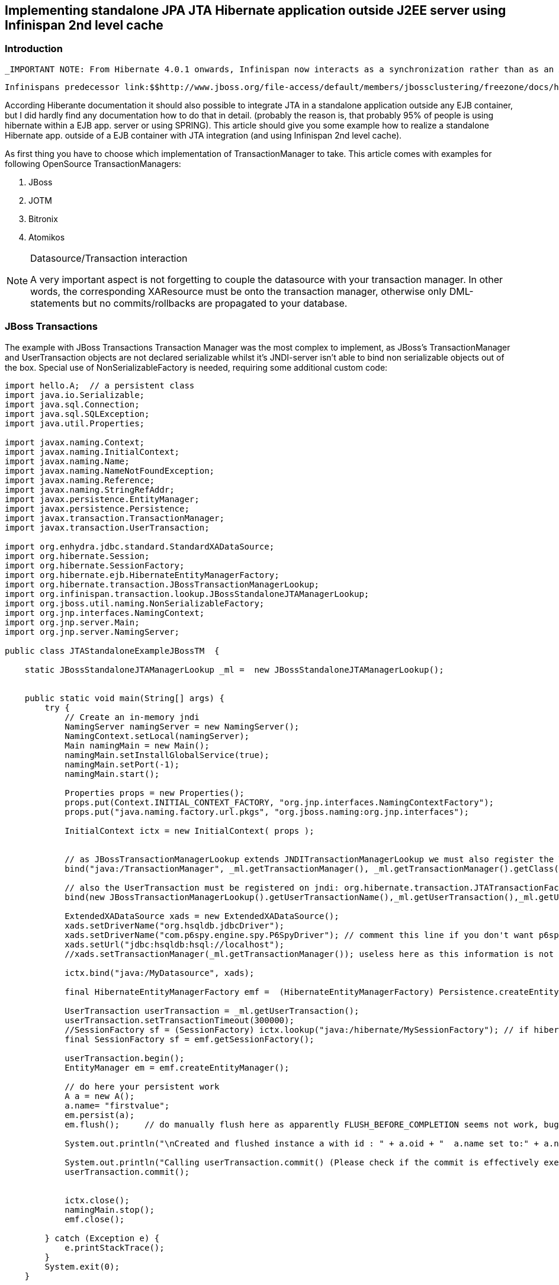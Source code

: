 [[sid-65274025]]

==  Implementing standalone JPA JTA Hibernate application outside J2EE server using Infinispan 2nd level cache

[[sid-65274025_ImplementingstandaloneJPAJTAHibernateapplicationoutsideJ2EEserverusingInfinispan2ndlevelcache-Introduction]]


=== Introduction

 _IMPORTANT NOTE: From Hibernate 4.0.1 onwards, Infinispan now interacts as a synchronization rather than as an XA resource with the transaction manager when used as second-level cache, so there's no longer need to apply any of the changes suggested below!_ 

 Infinispans predecessor link:$$http://www.jboss.org/file-access/default/members/jbossclustering/freezone/docs/hibernate-caching/3.3/en-US/html/introduction-requirements.html$$[JBossCache requires integration with JTA] when used as 2L-cache for a Hibernate application.  At the moment of writing this article (Hibernate 3.5.0.Beta3) also Infinspan requires integration with JTA.  Hibernate integrated with JTA is already largely used in EJB applications servers, but most users using Hibernate with Java SE outside any EJB container, still use the plain JDBC approach instead to use JTA. 

According Hiberante documentation it should also possible to integrate JTA in a standalone application outside any EJB container, but I did hardly find any documentation how to do that in detail. (probably the reason is, that probably 95% of people is using hibernate within a EJB app. server or using SPRING).  This article should give you some example how to realize a standalone Hibernate app. outside of a EJB container with JTA integration (and using Infinispan 2nd level cache).

As first thing you have to choose which implementation of TransactionManager to take.  This article comes with examples for following OpenSource TransactionManagers:


. JBoss


. JOTM


. Bitronix


. Atomikos


[NOTE]
.Datasource/Transaction interaction
==== 
A very important aspect is not forgetting to couple the datasource with your transaction manager. In other words, the corresponding XAResource must be onto the transaction manager, otherwise only DML-statements but no commits/rollbacks are propagated to your database.


==== 


[[sid-65274025_ImplementingstandaloneJPAJTAHibernateapplicationoutsideJ2EEserverusingInfinispan2ndlevelcache-JBossTransactions]]


=== JBoss Transactions

The example with JBoss Transactions Transaction Manager was the most complex to implement, as JBoss's TransactionManager and UserTransaction objects are not declared serializable whilst it's JNDI-server isn't able to bind non serializable objects out of the box. Special use of NonSerializableFactory is needed, requiring some additional custom code:


----
import hello.A;  // a persistent class
import java.io.Serializable;
import java.sql.Connection;
import java.sql.SQLException;
import java.util.Properties;

import javax.naming.Context;
import javax.naming.InitialContext;
import javax.naming.Name;
import javax.naming.NameNotFoundException;
import javax.naming.Reference;
import javax.naming.StringRefAddr;
import javax.persistence.EntityManager;
import javax.persistence.Persistence;
import javax.transaction.TransactionManager;
import javax.transaction.UserTransaction;

import org.enhydra.jdbc.standard.StandardXADataSource;
import org.hibernate.Session;
import org.hibernate.SessionFactory;
import org.hibernate.ejb.HibernateEntityManagerFactory;
import org.hibernate.transaction.JBossTransactionManagerLookup;
import org.infinispan.transaction.lookup.JBossStandaloneJTAManagerLookup;
import org.jboss.util.naming.NonSerializableFactory;
import org.jnp.interfaces.NamingContext;
import org.jnp.server.Main;
import org.jnp.server.NamingServer;

public class JTAStandaloneExampleJBossTM  {
    
    static JBossStandaloneJTAManagerLookup _ml =  new JBossStandaloneJTAManagerLookup();
    

    public static void main(String[] args) {
        try {
            // Create an in-memory jndi
            NamingServer namingServer = new NamingServer();
            NamingContext.setLocal(namingServer);
            Main namingMain = new Main();
            namingMain.setInstallGlobalService(true);
            namingMain.setPort(-1);
            namingMain.start();
            
            Properties props = new Properties();
            props.put(Context.INITIAL_CONTEXT_FACTORY, "org.jnp.interfaces.NamingContextFactory");
            props.put("java.naming.factory.url.pkgs", "org.jboss.naming:org.jnp.interfaces");
           
            InitialContext ictx = new InitialContext( props );
  
            
            // as JBossTransactionManagerLookup extends JNDITransactionManagerLookup we must also register the TransactionManager
            bind("java:/TransactionManager", _ml.getTransactionManager(), _ml.getTransactionManager().getClass(), ictx);
            
            // also the UserTransaction must be registered on jndi: org.hibernate.transaction.JTATransactionFactory#getUserTransaction() requires this
            bind(new JBossTransactionManagerLookup().getUserTransactionName(),_ml.getUserTransaction(),_ml.getUserTransaction().getClass(), ictx);
            
            ExtendedXADataSource xads = new ExtendedXADataSource();  
            xads.setDriverName("org.hsqldb.jdbcDriver");
            xads.setDriverName("com.p6spy.engine.spy.P6SpyDriver"); // comment this line if you don't want p6spy-logging
            xads.setUrl("jdbc:hsqldb:hsql://localhost");    
            //xads.setTransactionManager(_ml.getTransactionManager()); useless here as this information is not serialized
                                                                   
            ictx.bind("java:/MyDatasource", xads);          

            final HibernateEntityManagerFactory emf =  (HibernateEntityManagerFactory) Persistence.createEntityManagerFactory("helloworld");          
       
            UserTransaction userTransaction = _ml.getUserTransaction();
            userTransaction.setTransactionTimeout(300000);
            //SessionFactory sf = (SessionFactory) ictx.lookup("java:/hibernate/MySessionFactory"); // if hibernate.session_factory_name set
            final SessionFactory sf = emf.getSessionFactory(); 

            userTransaction.begin();
            EntityManager em = emf.createEntityManager();
            
            // do here your persistent work
            A a = new A();
            a.name= "firstvalue";
            em.persist(a);
            em.flush();     // do manually flush here as apparently FLUSH_BEFORE_COMPLETION seems not work, bug ?

            System.out.println("\nCreated and flushed instance a with id : " + a.oid + "  a.name set to:" + a.name);

            System.out.println("Calling userTransaction.commit() (Please check if the commit is effectively executed!)");
            userTransaction.commit();
           
            
            ictx.close();
            namingMain.stop();
            emf.close();
                
        } catch (Exception e) {
            e.printStackTrace();
        }
        System.exit(0);
    }
    
   public static class ExtendedXADataSource extends StandardXADataSource { // XAPOOL
        
        @Override
        public Connection getConnection() throws SQLException {
            
            if (getTransactionManager() == null) { // although already set before, it results null again after retrieving the datasource by jndi  
                TransactionManager tm;  // this is because the TransactionManager information is not serialized.
                try {
                    tm = _ml.getTransactionManager();
                } catch (Exception e) {
                    throw new SQLException(e);
                }
                setTransactionManager(tm);  //  resets the TransactionManager on the datasource retrieved by jndi, 
                                            //  this makes the datasource JTA-aware
            }
            
            // According to Enhydra documentation, here we must return the connection of our XAConnection
            // see http://cvs.forge.objectweb.org/cgi-bin/viewcvs.cgi/xapool/xapool/examples/xapooldatasource/DatabaseHelper.java?sortby=rev
            return super.getXAConnection().getConnection();
        }
    }
    
    /**
     * Helper method that binds the a non serializable object to the JNDI tree.
     * 
     * @param jndiName Name under which the object must be bound
     * @param who Object to bind in JNDI
     * @param classType Class type under which should appear the bound object
     * @param ctx Naming context under which we bind the object
     * @throws Exception Thrown if a naming exception occurs during binding
     */
    private static void bind(String jndiName, Object who, Class classType, Context ctx) throws Exception {
       // Ah ! This service isn't serializable, so we use a helper class
       NonSerializableFactory.bind(jndiName, who);
       Name n = ctx.getNameParser("").parse(jndiName);
       while (n.size() > 1) {
          String ctxName = n.get(0);
          try {
             ctx = (Context) ctx.lookup(ctxName);
          } catch (NameNotFoundException e) {
             System.out.println("Creating subcontext:" + ctxName);
             ctx = ctx.createSubcontext(ctxName);
          }
          n = n.getSuffix(1);
       }

       // The helper class NonSerializableFactory uses address type nns, we go on to
       // use the helper class to bind the service object in JNDI
       StringRefAddr addr = new StringRefAddr("nns", jndiName);
       Reference ref = new Reference(classType.getName(), addr, NonSerializableFactory.class.getName(), null);
       ctx.rebind(n.get(0), ref);
    }
    
    private static void unbind(String jndiName, Context ctx) throws Exception {
       NonSerializableFactory.unbind(jndiName);
       ctx.unbind(jndiName);
    }

}
 
----

The content of the corresponding complete persistence.xml:


----
<persistence xmlns="http://java.sun.com/xml/ns/persistence" xmlns:xsi="http://www.w3.org/2001/XMLSchema-instance"   xsi:schemaLocation="http://java.sun.com/xml/ns/persistence http://java.sun.com/xml/ns/persistence/persistence_1_0.xsd"  version="1.0">
   <persistence-unit name="helloworld" transaction-type="JTA">
      <jta-data-source>java:/MyDatasource</jta-data-source>
      <properties>
       <property name="hibernate.hbm2ddl.auto" value = "create"/> 
       <property name="hibernate.archive.autodetection" value="class, hbm"/>
           <property name="hibernate.dialect" value="org.hibernate.dialect.HSQLDialect"/>

           <property name="hibernate.jndi.class" value="org.jnp.interfaces.NamingContextFactory"/> 
           <property name="hibernate.transaction.manager_lookup_class" value="org.hibernate.transaction.JBossTransactionManagerLookup"/> 

        <property name="current_session_context_class" value="jta"/>
           <!-- <property name="hibernate.session_factory_name" value="java:/hibernate/MySessionFactory"/> optional --> 
           <property name="hibernate.transaction.factory_class" value="org.hibernate.transaction.JTATransactionFactory"/>
           <property name="hibernate.connection.release_mode" value="auto"/> 
           <!-- setting above is important using XA-DataSource on SQLServer, 
                otherwise SQLServerException: The function START: has failed. No transaction cookie was returned.-->

         <property name="hibernate.cache.use_second_level_cache" value="true"/>
            <property name="hibernate.cache.use_query_cache" value="true"/>
     
         <property name="hibernate.cache.region.factory_class"   value="org.hibernate.cache.infinispan.InfinispanRegionFactory"/>
         
      </properties>
   </persistence-unit>
</persistence>

----

[[sid-65274025_ImplementingstandaloneJPAJTAHibernateapplicationoutsideJ2EEserverusingInfinispan2ndlevelcache-JOTM]]


=== JOTM

The example with JOTM is more simple, but apparently it's JNDI implementation is not useable without wasting any rmi port. So it is not completely 'standalone' as the JNDI service is exposed outside your virtual machine.


----
 
import hello.A; // a persistent class

import java.sql.Connection;
import java.sql.SQLException;
import java.util.Properties;

import javax.naming.Context;
import javax.naming.InitialContext;
import javax.persistence.EntityManager;
import javax.persistence.EntityManagerFactory;
import javax.persistence.Persistence;
import javax.transaction.TransactionManager;
import javax.transaction.UserTransaction;

import org.enhydra.jdbc.standard.StandardXADataSource;
import org.hibernate.transaction.JOTMTransactionManagerLookup;
import org.objectweb.jotm.Jotm;
import org.objectweb.transaction.jta.TMService;


public class JTAExampleJOTM {
    
 static JOTMTransactionManagerLookup _ml =  new JOTMTransactionManagerLookup();
 
 public static class ExtendedXADataSource extends StandardXADataSource { // XAPOOL   
        @Override
        public Connection getConnection() throws SQLException {
            if (getTransactionManager() == null) { // although already set before, it results null again after retrieving the datasource by jndi  
                TransactionManager tm;  // this is because the TransactionManager information is not serialized.
                try {
                    tm = _ml.getTransactionManager(null);
                } catch (Exception e) {
                    throw new SQLException(e);
                }
                setTransactionManager(tm);  //  resets the TransactionManager on the datasource retrieved by jndi, 
                                            //  this makes the datasource JTA-aware
            }
            
            // According to Enhydra documantation, here we must return the connection of our XAConnection
            // see http://cvs.forge.objectweb.org/cgi-bin/viewcvs.cgi/xapool/xapool/examples/xapooldatasource/DatabaseHelper.java?sortby=rev
            return super.getXAConnection().getConnection();
        }
    }

    
    public static void main( String[] args )
    {
        try
        {
            java.rmi.registry.LocateRegistry.createRegistry(1099); // also possible to lauch by command line rmiregistry
            System.out.println("RMI registry ready.");

            
           // following properties can be left out if specifying thes values in a file jndi.properties located into classpath
            Properties props = new Properties();
            props.put(Context.INITIAL_CONTEXT_FACTORY, "org.ow2.carol.jndi.spi.MultiOrbInitialContextFactory");
           InitialContext jndiCtx = new InitialContext(props);
           
       
        // XAPOOL
           ExtendedXADataSource xads = new ExtendedXADataSource();  
           xads.setDriverName("org.hsqldb.jdbcDriver");
           xads.setDriverName("com.p6spy.engine.spy.P6SpyDriver");
           xads.setUrl("jdbc:hsqldb:hsql://localhost");
          
           jndiCtx.bind("java:/MyDatasource", xads);
         
 
           
           /* startup JOTM */
           TMService jotm = new Jotm(true, false);
           jotm.getUserTransaction().setTransactionTimeout(36000); // secs, important JOTM default is only 60 secs ! 
           
           
           /* and get a UserTransaction */
           UserTransaction userTransaction = jotm.getUserTransaction();
           

           jndiCtx.bind("java:comp/UserTransaction", jotm.getUserTransaction()); // this is needed by hibernates JTATransactionFactory

           /* get the Hibernate SessionFactory */
           EntityManagerFactory emf =    Persistence.createEntityManagerFactory("helloworld");
           //SessionFactory sf = (SessionFactory) jndiCtx.lookup("java:/hibernate/MySessionFactory");
           
           // begin a new Transaction
           userTransaction.begin();
           EntityManager em = emf.createEntityManager();
          
           A a = new A();
           a.name= "firstvalue";
           em.persist(a);
           em.flush();     // do manually flush here as apparently FLUSH_BEFORE_COMPLETION seems not work, bug ?

           System.out.println("Calling userTransaction.commit() (Please check if the commit is effectively executed!)");
           userTransaction.commit();
           
           
           // stop the transaction manager
           jotm.stop();
           jndiCtx.close();
           emf.close();
           
          
        }
        catch( Exception e )
        {
           e.printStackTrace();
        }
        System.exit(0);
     }

}

----

Adjust following 2 properties in your persistence.xml:


----

<property name="hibernate.jndi.class" value="org.ow2.carol.jndi.spi.MultiOrbInitialContextFactory"/> 
<property name="hibernate.transaction.manager_lookup_class" value="org.hibernate.transaction.JOTMTransactionManagerLookup"/>

----

 For using the JTA Hibernate application as servlet in tomcat please read  link:$$http://jotm.objectweb.org/current/jotm/doc/howto-tomcat-jotm.html$$[] and also link:$$https://forum.hibernate.org/viewtopic.php?f=1&amp;t=1003866$$[] 

[[sid-65274025_ImplementingstandaloneJPAJTAHibernateapplicationoutsideJ2EEserverusingInfinispan2ndlevelcache-Bitronix]]


=== Bitronix

 The Transaction Manager comes bundled with a fake in memory jndi-implementation which is ideal for standalone purpose. To integrate with Infinispan I did need a ad-hoc pre-alpha improvement (see attached link:$$https://docs.jboss.org/author/download/attachments/65274025/btm-ispn.jar?version=1&amp;modificationDate=1308852871000$$[btm-ispn.jar] by courtesy of  Mr. Ludivic Orban). BitronixTM offers the so-called Last Resource Commit optimization (aka Last Resource Gambit or Last Agent optimization) and it allows a single non-XA database to participate in a XA transaction by cleverly ordering the resources. "Last Resource Commit" is not part of the XA spec as it doesn't cover the transaction-recovery aspect, so if your database does not support XA (or if you don't wish to have the Xa-driver performance overhead against the plain jdbc) then the "Last Resource Commit" feature should be ideal for the combination 1 single database plus infinispan. 


----

import hello.A; // a persistent class

import java.util.Properties;

import javax.naming.Context;
import javax.naming.InitialContext;
import javax.persistence.EntityManager;
import javax.persistence.Persistence;
import javax.transaction.UserTransaction;

import org.hibernate.cache.infinispan.InfinispanRegionFactory;
import org.hibernate.ejb.HibernateEntityManagerFactory;
import org.hibernate.impl.SessionFactoryImpl;
import org.infinispan.manager.CacheManager;

import bitronix.tm.resource.ResourceRegistrar;
import bitronix.tm.resource.infinispan.InfinispanCacheManager;
import bitronix.tm.resource.jdbc.PoolingDataSource;



public class JTAExampleBTM  {
    public static void main(String[] args) {
        try { 
             Properties props = new Properties();
             props.put(Context.INITIAL_CONTEXT_FACTORY, "bitronix.tm.jndi.BitronixInitialContextFactory");
             // Attention: BitronixInitialContextFactory is'nt a real jndi implementation: you can't do explicit bindings
             // It is ideal for hiberante standalone usage, as it automatically 'binds' the needed things: datasource + usertransaction
            
             System.out.println("create initial context");
             InitialContext ictx = new InitialContext(props);
            
             PoolingDataSource myDataSource = new PoolingDataSource();
             myDataSource.setClassName("bitronix.tm.resource.jdbc.lrc.LrcXADataSource");
             
             myDataSource.setMaxPoolSize(5);
             myDataSource.setAllowLocalTransactions(true);
             
             myDataSource.getDriverProperties().setProperty("driverClassName", "com.p6spy.engine.spy.P6SpyDriver");
             myDataSource.getDriverProperties().setProperty("url", "jdbc:hsqldb:hsql://localhost");
             myDataSource.getDriverProperties().setProperty("user", "sa");
             myDataSource.getDriverProperties().setProperty("password", "");
             myDataSource.setUniqueName("java:/MyDatasource");
             myDataSource.setAutomaticEnlistingEnabled(true); // important to keep it to true (default), otherwise commits/rollbacks are not propagated
             myDataSource.init(); // does also register the datasource on the Fake-JNDI with Unique Name
             
             org.hibernate.transaction.BTMTransactionManagerLookup lokhiberante = new org.hibernate.transaction.BTMTransactionManagerLookup();

             HibernateEntityManagerFactory emf =  (HibernateEntityManagerFactory)  Persistence.createEntityManagerFactory("helloworld");
             SessionFactoryImpl sfi = (SessionFactoryImpl) emf.getSessionFactory();
             InfinispanRegionFactory infinispanregionfactory = (InfinispanRegionFactory) sfi.getSettings().getRegionFactory();
             CacheManager manager = infinispanregionfactory.getCacheManager();
             
             // register Inifinispan as a BTM resource
             InfinispanCacheManager icm = new InfinispanCacheManager();
             icm.setUniqueName("infinispan");
             ResourceRegistrar.register(icm); 
             icm.setManager(manager);

            final UserTransaction userTransaction = (UserTransaction) ictx.lookup(lokhiberante.getUserTransactionName());

            // begin a new Transaction
            userTransaction.begin();
            EntityManager em = emf.createEntityManager();
           
            A a = new A();
            a.name= "firstvalue";
            em.persist(a);
            em.flush();     // do manually flush here as apparently FLUSH_BEFORE_COMPLETION seems not work, bug ?

            System.out.println("Calling userTransaction.commit() (Please check if the commit is effectively executed!)");
            userTransaction.commit();
           
            emf.close();

        } catch (Exception e) {
            e.printStackTrace();
            System.exit(1);
        }
         System.exit(0);
   
    }
}

----

Adjust following 2 properties in your corresponding persistence.xml:


----

<property name="hibernate.jndi.class" value="bitronix.tm.jndi.BitronixInitialContextFactory"/> 
<property name="hibernate.transaction.manager_lookup_class" value="org.hibernate.transaction.BTMTransactionManagerLookup"/> 

----

[[sid-65274025_ImplementingstandaloneJPAJTAHibernateapplicationoutsideJ2EEserverusingInfinispan2ndlevelcache-Atominkos]]


=== Atominkos

 Last but not least, the Atomikos Transaction manager. It is currently the unique Transaction manager I've found with a online-documentation on link:$$http://www.atomikos.com/Documentation/HibernateIntegration#Without_Spring$$[how to integrate with Hiberante] link:$$http://www.atomikos.com/Documentation/HibernateIntegration#Without_Spring$$[without Spring, outside any J2EE container.] . It seems to be the unique supporting XaDataSource together with Pooling, so it doesn't matter that It does not come  with it's own JNDI implementation (we will use the one of JBoss in following example). 


----
 
import hello.A; // a persistent class

import java.io.Serializable;
import java.sql.Connection;
import java.sql.SQLException;
import java.util.Properties;

import javax.naming.Context;
import javax.naming.InitialContext;
import javax.naming.Name;
import javax.naming.NameNotFoundException;
import javax.naming.Reference;
import javax.naming.StringRefAddr;
import javax.persistence.EntityManager;
import javax.persistence.Persistence;
import javax.transaction.TransactionManager;
import javax.transaction.UserTransaction;

import org.hibernate.Session;
import org.hibernate.SessionFactory;
import org.hibernate.ejb.HibernateEntityManagerFactory;
import org.hibernate.impl.SessionFactoryImpl;

import org.jboss.util.naming.NonSerializableFactory;
import org.jnp.interfaces.NamingContext;
import org.jnp.server.Main;
import org.jnp.server.NamingServer;

import com.atomikos.icatch.jta.hibernate3.TransactionManagerLookup;
import com.atomikos.jdbc.AtomikosDataSourceBean;
import com.atomikos.jdbc.SimpleDataSourceBean;

public class JTAStandaloneExampleAtomikos  {
    
    public static void main(String[] args) {
        try {
            // Create an in-memory jndi
            NamingServer namingServer = new NamingServer();
            NamingContext.setLocal(namingServer);
            Main namingMain = new Main();
            namingMain.setInstallGlobalService(true);
            namingMain.setPort(-1);
            namingMain.start();
            
            Properties props = new Properties();
            props.put(Context.INITIAL_CONTEXT_FACTORY, "org.jnp.interfaces.NamingContextFactory");
            props.put("java.naming.factory.url.pkgs", "org.jboss.naming:org.jnp.interfaces");
           
            InitialContext ictx = new InitialContext( props );
  
            AtomikosDataSourceBean ds = new AtomikosDataSourceBean();
            ds.setUniqueResourceName("sqlserver_ds");
            ds.setXaDataSourceClassName("com.microsoft.sqlserver.jdbc.SQLServerXADataSource");
            Properties p = new Properties();
            p.setProperty ( "user" , "sa" );
            p.setProperty ( "password" , "" );
            p.setProperty ( "serverName" , "myserver" );
            ds.setXaProperties ( p );
            ds.setPoolSize(5);
            bind("java:/MyDatasource", ds, ds.getClass(), ictx);
            
            TransactionManagerLookup _ml = new TransactionManagerLookup();
            UserTransaction userTransaction = new com.atomikos.icatch.jta.UserTransactionImp();
            
            bind("java:/TransactionManager", _ml.getTransactionManager(null), _ml.getTransactionManager(null).getClass(), ictx);
            bind("java:comp/UserTransaction", userTransaction, userTransaction.getClass(), ictx);

            HibernateEntityManagerFactory emf =  (HibernateEntityManagerFactory) Persistence.createEntityManagerFactory("helloworld");          

            // begin a new Transaction
            userTransaction.begin();
            EntityManager em = emf.createEntityManager();
           
            A a = new A();
            a.name= "firstvalue";
            em.persist(a);
            em.flush();     // do manually flush here as apparently FLUSH_BEFORE_COMPLETION seems not work, bug ?

            System.out.println("Calling userTransaction.commit() (Please check if the commit is effectively executed!)");
            userTransaction.commit();
           
            emf.close();
            
        } catch (Exception e) {
            e.printStackTrace();
            System.exit(1);
        }
         System.exit(0);
    }
    
    /**
     * Helper method that binds the a non serializable object to the JNDI tree.
     * 
     * @param jndiName Name under which the object must be bound
     * @param who Object to bind in JNDI
     * @param classType Class type under which should appear the bound object
     * @param ctx Naming context under which we bind the object
     * @throws Exception Thrown if a naming exception occurs during binding
     */
    private static void bind(String jndiName, Object who, Class<?> classType, Context ctx) throws Exception {
       // Ah ! This service isn't serializable, so we use a helper class
       NonSerializableFactory.bind(jndiName, who);
       Name n = ctx.getNameParser("").parse(jndiName);
       while (n.size() > 1) {
          String ctxName = n.get(0);
          try {
             ctx = (Context) ctx.lookup(ctxName);
          } catch (NameNotFoundException e) {
             System.out.println("Creating subcontext:" + ctxName);
             ctx = ctx.createSubcontext(ctxName);
          }
          n = n.getSuffix(1);
       }

       // The helper class NonSerializableFactory uses address type nns, we go on to
       // use the helper class to bind the service object in JNDI
       StringRefAddr addr = new StringRefAddr("nns", jndiName);
       Reference ref = new Reference(classType.getName(), addr, NonSerializableFactory.class.getName(), null);
       ctx.rebind(n.get(0), ref);
    }
    
    private static void unbind(String jndiName, Context ctx) throws Exception {
       NonSerializableFactory.unbind(jndiName);
       ctx.unbind(jndiName);
    }

}


----

Adjust follwing 2 properties in your corresponding persistence.xml:


----
<property name="hibernate.jndi.class" value="org.jnp.interfaces.NamingContextFactory"/>   
<property name="hibernate.transaction.manager_lookup_class" value="com.atomikos.icatch.jta.hibernate3.TransactionManagerLookup"/>

----

And create a file named jta.properties in your classpath with following content:


----

com.atomikos.icatch.service=com.atomikos.icatch.standalone.UserTransactionServiceFactory
com.atomikos.icatch.automatic_resource_registration=false
com.atomikos.icatch.console_log_level=WARN
com.atomikos.icatch.force_shutdown_on_vm_exit=true
com.atomikos.icatch.enable_logging=false
----

